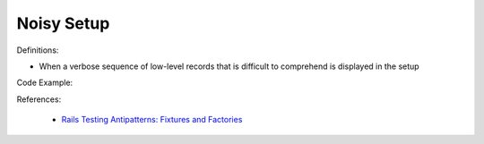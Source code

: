 Noisy Setup
^^^^^
Definitions:

* When a verbose sequence of low-level records that is difficult to comprehend is displayed in the setup


Code Example:

References:

 * `Rails Testing Antipatterns: Fixtures and Factories <https://semaphoreci.com/blog/2014/01/14/rails-testing-antipatterns-fixtures-and-factories.html>`_

